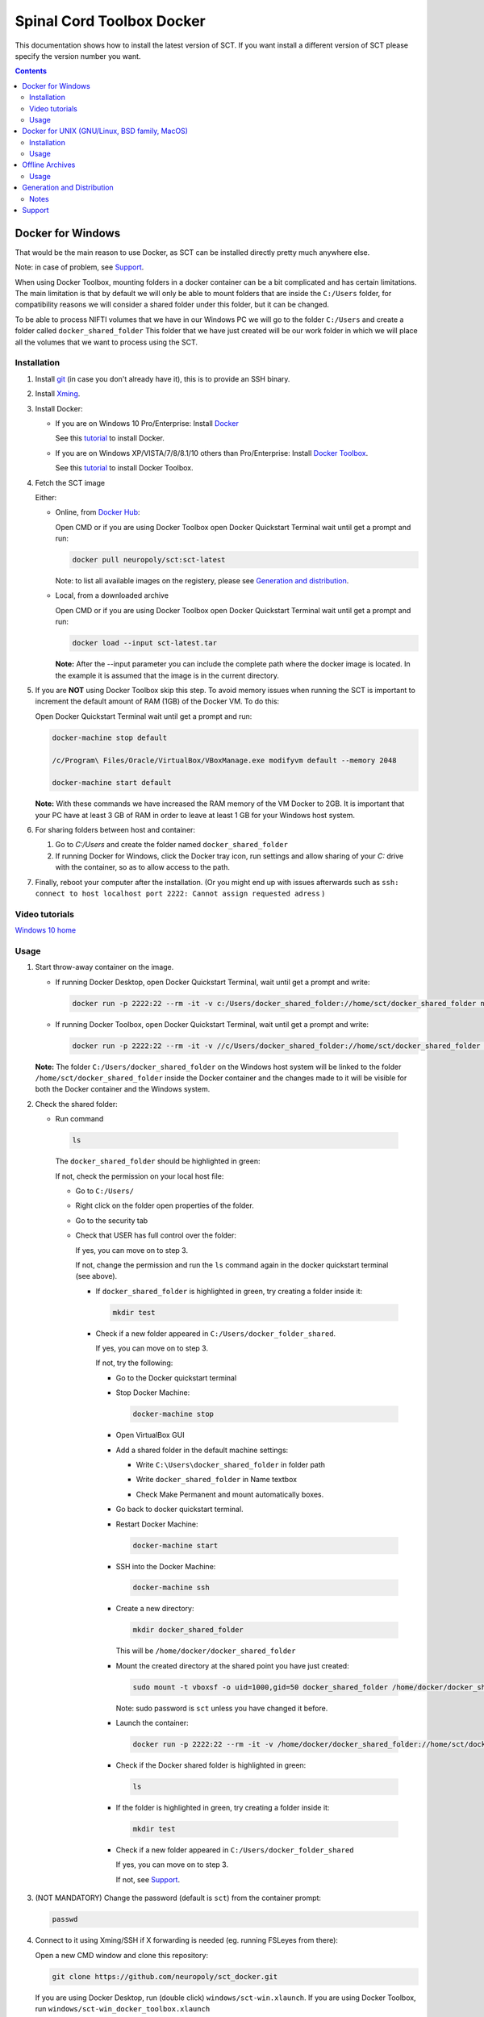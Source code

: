 .. -*- coding: utf-8; indent-tabs-mode:nil; -*-

##########################
Spinal Cord Toolbox Docker
##########################

This documentation shows how to install the latest version of SCT. If you want install a different version of SCT please specify the version number you want.

.. contents::
..
    1  Docker for Windows
      1.1  Installation
      1.2  Video tutorials
      1.3  Usage
    2  Docker for Unix like OSes (GNU/Linux, BSD family, MacOS)
      2.1  Installation
      2.2  Usage
    3  Offline Archives
      3.1  Usage
    4  Generation and Distribution
      4.1  Notes
    5  Support


Docker for Windows
##################

That would be the main reason to use Docker, as SCT can be installed
directly pretty much anywhere else.

Note: in case of problem, see `Support`_.

When using Docker Toolbox, mounting folders in a docker container can
be a bit complicated and has certain limitations.
The main limitation is that by default we will only be able to mount
folders that are inside the ``C:/Users`` folder, for compatibility
reasons we will consider a shared folder under this folder, but it can
be changed.


To be able to process NIFTI volumes that we have in our Windows PC we
will go to the folder ``C:/Users`` and create a folder called
``docker_shared_folder`` This folder that we have just created will be
our work folder in which we will place all the volumes that we want to
process using the SCT.



Installation
************


#. Install `git <https://git-scm.com/download/win>`_ (in case you don't already have it), this is to provide
   an SSH binary.

#. Install `Xming <https://sourceforge.net/projects/xming/files/Xming/6.9.0.31/>`_.

#. Install Docker:

   - If you are on Windows 10 Pro/Enterprise: Install `Docker <https://store.docker.com/editions/community/docker-ce-desktop-windows/>`_ 

     See this `tutorial  <https://docs.docker.com/docker-for-windows/install/>`_ to install Docker.

   - If you are on Windows XP/VISTA/7/8/8.1/10 others than Pro/Enterprise: Install `Docker Toolbox <https://docs.docker.com/toolbox/overview/>`_.

     See this `tutorial <https://docs.docker.com/toolbox/toolbox_install_windows/>`_ to install Docker Toolbox.

#. Fetch the SCT image

   Either:

   - Online, from `Docker Hub <https://hub.docker.com/r/neuropoly/sct/>`_:

     Open CMD or if you are using Docker Toolbox open Docker Quickstart
     Terminal wait until get a prompt and run:

     .. code:: sh

        docker pull neuropoly/sct:sct-latest

     Note: to list all available images on the registery, please see `Generation and distribution`_.

   - Local, from a downloaded archive

     Open CMD or if you are using Docker Toolbox open Docker Quickstart
     Terminal wait until get a prompt and run:

     .. code:: sh

        docker load --input sct-latest.tar

     **Note:** After the --input parameter you can include the complete
     path where the docker image is located.
     In the example it is assumed that the image is in the current
     directory.

#. If you are **NOT** using Docker Toolbox skip this step. To avoid
   memory issues when running the SCT is important to increment the
   default amount of RAM (1GB) of the Docker VM.
   To do this:

   Open Docker Quickstart Terminal wait until get a prompt and run:

   .. code:: sh

      docker-machine stop default

      /c/Program\ Files/Oracle/VirtualBox/VBoxManage.exe modifyvm default --memory 2048

      docker-machine start default

   **Note:** With these commands we have increased the RAM memory of
   the VM Docker to 2GB.
   It is important that your PC have at least 3 GB of RAM in order to
   leave at least 1 GB for your Windows host system.


#. For sharing folders between host and container:

   #. Go to `C:/Users` and create the folder named
      ``docker_shared_folder``

   #. If running Docker for Windows, click the Docker tray icon,
      run settings and allow sharing of your `C:` drive with the container,
      so as to allow access to the path.

#. Finally, reboot your computer after the installation.
   (Or you might end up with issues afterwards such as ``ssh: connect to host localhost port 2222: Cannot assign requested adress`` )

Video tutorials
***************
`Windows 10 home <https://v.youku.com/v_show/id_XNDMwMzQ1OTQ1Ng==.html?spm=a2hzp.8244740.0.0>`_
  
Usage
*****

#. Start throw-away container on the image.

   - If running Docker Desktop, open Docker Quickstart Terminal, wait until get a prompt and write:

     .. code:: sh

        docker run -p 2222:22 --rm -it -v c:/Users/docker_shared_folder://home/sct/docker_shared_folder neuropoly/sct:sct-latest

   - If running Docker Toolbox, open Docker Quickstart Terminal, wait until get a prompt and write:

     .. code:: sh

        docker run -p 2222:22 --rm -it -v //c/Users/docker_shared_folder://home/sct/docker_shared_folder neuropoly/sct:sct-latest

   **Note:** The folder ``C:/Users/docker_shared_folder`` on the
   Windows host system will be linked to the folder
   ``/home/sct/docker_shared_folder`` inside the Docker container and
   the changes made to it will be visible for both the Docker
   container and the Windows system.

#. Check the shared folder:

   - Run command

    .. code:: sh

       ls

    The ``docker_shared_folder`` should be highlighted in green:
 
    .. image:: picture/screenshot_green.PNG
	
    If not, check the permission on your local host file:

    - Go to ``C:/Users/``

    - Right click on the folder open properties of the folder.

    - Go to the security tab 
		
    - Check that USER has full control over the folder:

      .. image:: picture/permission1.png

      If yes, you can move on to step 3.

      If not, change the permission and run the ``ls`` command again in the docker quickstart terminal (see above). 

      - If ``docker_shared_folder`` is highlighted in green, try creating a folder inside it:

	.. code:: sh

	   mkdir test

      - Check if a new folder appeared in ``C:/Users/docker_folder_shared``. 
      
        If yes, you can move on to step 3.
	
	If not, try the following:
 		
        - Go to the Docker quickstart terminal

        - Stop Docker Machine:

          .. code:: sh 

             docker-machine stop

        - Open VirtualBox GUI 
		
        - Add a shared folder in the default machine settings:

          .. image:: picture/screenshot1.PNG

	     click setting > shared folder and on the folder with a '+' sign

          .. image:: picture/screenshot2.PNG
 
          - Write ``C:\Users\docker_shared_folder`` in folder path

          - Write ``docker_shared_folder`` in Name textbox

          - Check Make Permanent and mount automatically boxes.

            .. image:: picture/screenshot3.PNG 
 	
        - Go back to docker quickstart terminal.
 
        - Restart Docker Machine:

          .. code:: sh 

             docker-machine start

        - SSH into the Docker Machine:

          .. code:: sh

             docker-machine ssh

        - Create a new directory:

          .. code:: sh 

             mkdir docker_shared_folder

          This will be ``/home/docker/docker_shared_folder``

        - Mount the created directory at the shared point you have just created:

          .. code:: sh

             sudo mount -t vboxsf -o uid=1000,gid=50 docker_shared_folder /home/docker/docker_shared_folder
		
          Note: sudo password is ``sct`` unless you have changed it before.
		
        - Launch the container:
 
          .. code:: sh

             docker run -p 2222:22 --rm -it -v /home/docker/docker_shared_folder://home/sct/docker_shared_folder neuropoly/sct:sct-latest

        - Check if the Docker shared folder is highlighted in green:
		
          .. code:: sh 

             ls
 
        - If the folder is highlighted in green, try creating a folder inside it:
     
          .. code:: sh

             mkdir test

        - Check if a new folder appeared in ``C:/Users/docker_folder_shared``

          If yes, you can move on to step 3.
    
          If not, see `Support`_.

#. (NOT MANDATORY) Change the password (default is ``sct``) from the
   container prompt:

   .. code:: sh

      passwd

#. Connect to it using Xming/SSH if X forwarding is needed
   (eg. running FSLeyes from there):

   Open a new CMD window and clone this repository:

   .. code:: sh

      git clone https://github.com/neuropoly/sct_docker.git

   If you are using Docker Desktop, run (double click) ``windows/sct-win.xlaunch``. If you are using Docker Toolbox,
   run ``windows/sct-win_docker_toolbox.xlaunch``

   If this is the first time you have done this procedure, the system
   will ask you if you want to add the remote PC (the docker
   container) as trust pc, type ``yes``. Then type the
   password to enter the docker container (by default ``sct``).

   The graphic terminal emulator LXterminal should appear, which
   allows copying and pasting commands, which makes it easier for
   users to use it.
   To check that X forwarding is working well write ``fsleyes &`` in
   LXterminal and FSLeyes should open, depending on how fast your
   computer is FSLeyes may take a few seconds to open.
   
   If fsleyes is not working in the LXterminal:
 
   	 - Check if it's working on the docker machine by running ``fsleyes &`` in the docker quickstart terminal

		- If it works, run all the commands in the docker terminal.
 
		- If it throws the error ``Unable to access the X Display, is $DISPLAY set properly?`` follow these next steps:

			- Run ``echo $DISPLAY`` in the LXterminal
			- Copy the output address
			- Run ``export DISPLAY=<previously obtained address>`` in the docker quickstart terminal
			- Run ``fsleyes &`` (in the docker quickstart terminal) to check if it is working. A new Xming window with fsleyes should appear.

   Notes:

   - If after closing a program with graphical interface (i.e. FSLeyes)
     LXterminal does not raise the shell ($) prompt then press Ctrl + C
     to finish closing the program.

   - Docker exposes the forwarded SSH server at different endpoints
     depending on whether Docker Desktop or Docker Toolbox is installed.

     Docker Desktop:

     .. code:: sh

        ssh -Y -p 2222 sct@127.0.0.1

     Docker Toolbox:

     .. code:: sh

        ssh -Y -p 2222 sct@192.168.99.100



Docker for UNIX (GNU/Linux, BSD family, MacOS)
##############################################


Installation
************

#. Install Docker

#. Fetch/install the SCT image:

   - If internet access, from `Docker Hub
     <https://hub.docker.com/r/neuropoly/sct/>`_:

     .. code:: sh

        docker pull neuropoly/sct:sct-latest

   - Else, load the SCT image from a local file

     .. code:: sh

        docker load --input sct-latest

#. If you are on OSX and you need X forwarding (e.g. to run FSLeyes from the ssh window), install `Xquartz <https://www.xquartz.org/>`_.
   After installing Xquartz and after rebooting, run this command to prevent `this issue <https://github.com/neuropoly/sct_docker/issues/29>`_:

   .. code:: sh
   
      defaults write org.macosforge.xquartz.X11 enable_iglx -bool true


Usage
*****

#. Create a folder called ``docker_shared_folder`` in your home
   directory to be able to share information between your host system
   a the docker container.

   .. code:: sh

      mkdir ~/docker_shared_folder

#. Start throw-away container on the image:

   .. code:: sh

      docker run -p 2222:22 --rm -it -v ~/docker_shared_folder://home/sct/docker_shared_folder neuropoly/sct:sct-latest


#. (NOT MANDATORY) Change the password (default is `sct`) from the container prompt:

   .. code:: sh

      passwd

#. Connect to container using SSH if X forwarding is needed
   (eg. running FSLeyes from there):

   .. code:: sh

      ssh -Y -p 2222 sct@localhost
   
#. Then enjoy SCT ;)


Offline Archives
################

Usage
*****

#. Extract archive in `/home/sct` (unfortunately due to hard-coded paths in the
   installation folder, this is mandatory):

   .. code:: sh

      cd $HOME
      tar xf /path/to/sct-latest-official-offline.tar.xz

#. Add PATH:

   .. code:: sh

      PATH+=":/home/sct/sct_latest/bin"

#. Use it!

   .. code:: sh

      sct_check_dependencies




Generation and Distribution
###########################

The tool `sct_docker_images.py` helps with creation and distribution
of SCT Docker images.

List of suported distros for docker images:

- ubuntu:14.04
- ubuntu:16.04
- ubuntu:18.04
- debian:8
- debian:9
- fedora:25
- fedora:26
- fedora:27
- fedora:28
- centos:7

For the official image that is released on docker hub we use the
Ubuntu 18.04 bas image.

List all available images in the registery (you will need `wget` for this to work):

.. code:: sh

  wget -q https://registry.hub.docker.com/v1/repositories/neuropoly/sct/tags -O -  | sed -e 's/[][]//g' -e 's/"//g' -e 's/ //g' | tr '}' '\n'  | awk -F: '{print $3}'

Example: creation of all distros container images for a specific version:

.. code:: sh

   ./sct_docker_images.py generate --version 4.2.1

Example: creation of offline archive tarball:

.. code:: sh

   ./sct_docker_images.py generate --version 4.2.1 --distros ubuntu:18.04 --generate-distro-specific-sct-tarball

Example: creation and distribution:

.. code:: sh
   
   docker login  # Make sure your account has push permission on neuropoly organization
   ./sct_docker_images.py generate --version 4.2.1 --publish-under neuropoly/sct


Notes
*****

- Caveat #1: When building images, specify a tag name or commit id, not a branch
  name, unless you have invalidated the Docker cache... or Docker will
  reuse whatever was existing and not test the right version

- Caveat #2: when building distro images, you may want to run `docker
  build` discarding the Docker cache, because commands such as
  `apt-get update` are cached leading to outdated package URLs.


Support
#######

Please try to differentiate issues about the SCT Docker packages or
tools, and SCT itself.

In case of problem, create issues `on the github project
<https://github.com/neuropoly/sct_docker/issues>`_ and provide information
allowing to quickly assist you.

Thank you!
